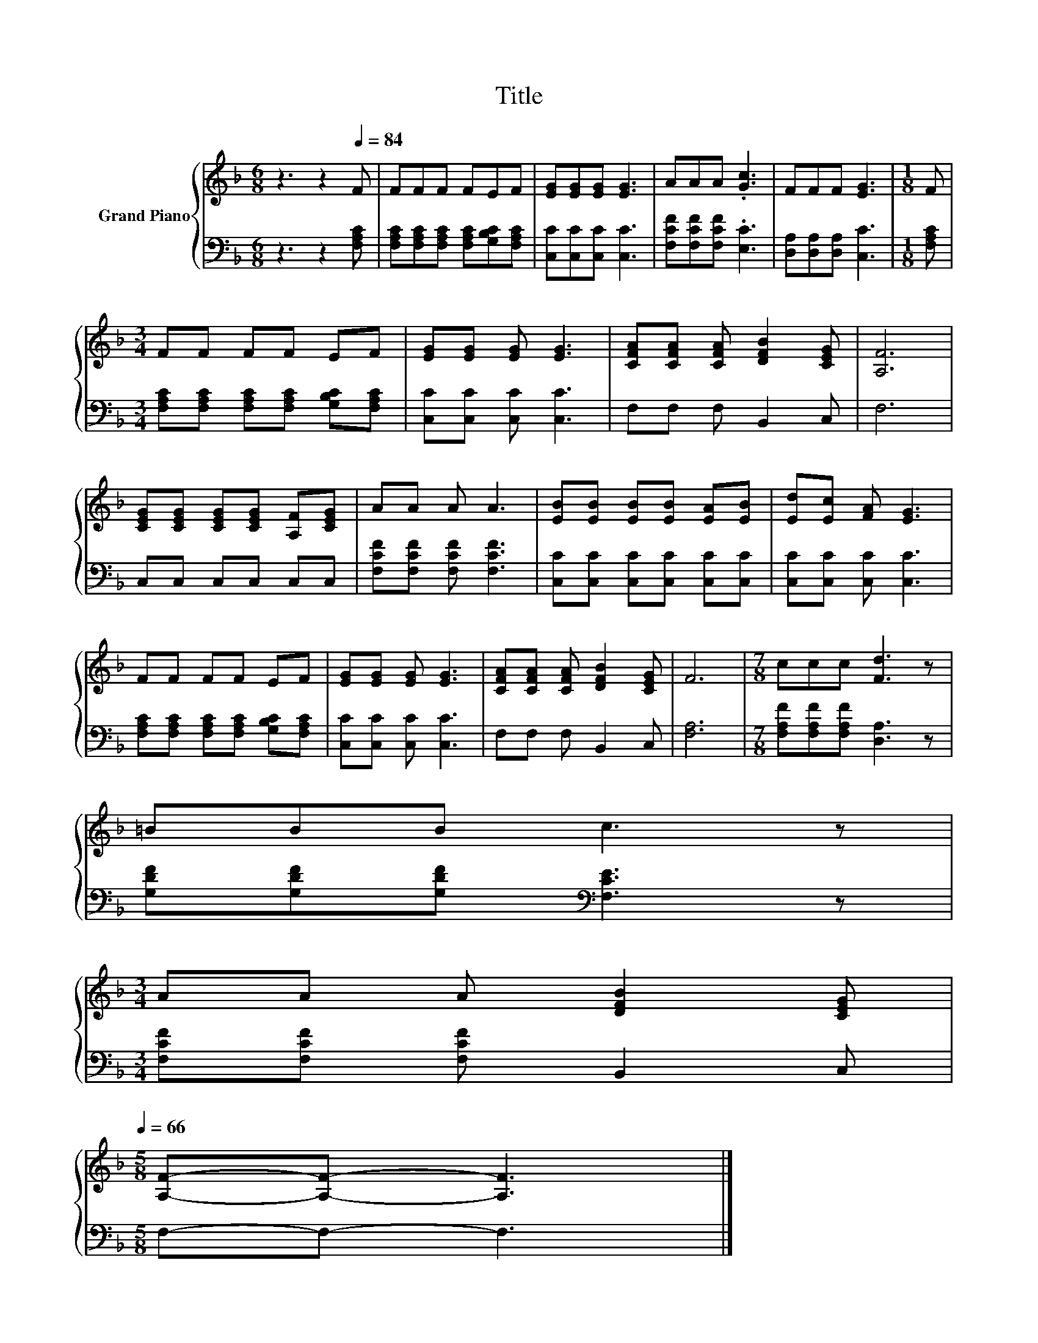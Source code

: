 X:1
T:Title
%%score { 1 | 2 }
L:1/8
M:6/8
K:F
V:1 treble nm="Grand Piano"
V:2 bass 
V:1
 z3 z2[Q:1/4=84] F | FFF FEF | [EG][EG][EG] [EG]3 | AAA .[Gc]3 | FFF [EG]3 |[M:1/8] F | %6
[M:3/4] FF FF EF | [EG][EG] [EG] [EG]3 | [CFA][CFA] [CFA] [DFB]2 [CEG] | [A,F]6 | %10
 [CEG][CEG] [CEG][CEG] [A,F][CEG] | AA A A3 | [EB][EB] [EB][EB] [EA][EB] | [Ed][Ec] [FA] [EG]3 | %14
 FF FF EF | [EG][EG] [EG] [EG]3 | [CFA][CFA] [CFA] [DFB]2 [CEG] | F6 |[M:7/8] ccc [Fd]3 z | %19
 =BBB c3 z | %20
[M:3/4] AA A [DFB]2 [CEG][Q:1/4=81][Q:1/4=79][Q:1/4=76][Q:1/4=74][Q:1/4=71][Q:1/4=68][Q:1/4=66] | %21
[M:5/8] [A,F]-[A,F]- [A,F]3 |] %22
V:2
 z3 z2 [F,A,C] | [F,A,C][F,A,C][F,A,C] [F,A,C][G,B,C][F,A,C] | [C,C][C,C][C,C] [C,C]3 | %3
 [F,CF][F,CF][F,CF] .[E,C]3 | [D,A,][D,A,][D,A,] [C,C]3 |[M:1/8] [F,A,C] | %6
[M:3/4] [F,A,C][F,A,C] [F,A,C][F,A,C] [G,B,C][F,A,C] | [C,C][C,C] [C,C] [C,C]3 | F,F, F, B,,2 C, | %9
 F,6 | C,C, C,C, C,C, | [F,CF][F,CF] [F,CF] [F,CF]3 | [C,C][C,C] [C,C][C,C] [C,C][C,C] | %13
 [C,C][C,C] [C,C] [C,C]3 | [F,A,C][F,A,C] [F,A,C][F,A,C] [G,B,C][F,A,C] | [C,C][C,C] [C,C] [C,C]3 | %16
 F,F, F, B,,2 C, | [F,A,]6 |[M:7/8] [F,A,F][F,A,F][F,A,F] [D,A,]3 z | %19
 [G,DF][G,DF][G,DF][K:bass] [F,CE]3 z |[M:3/4] [F,CF][F,CF] [F,CF] B,,2 C, |[M:5/8] F,-F,- F,3 |] %22

